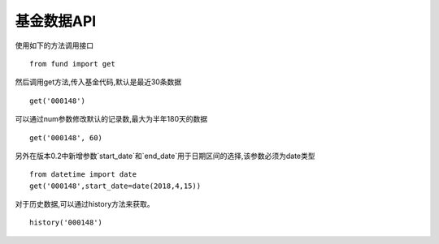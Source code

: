 ===================
基金数据API
===================

使用如下的方法调用接口 ::

    from fund import get


然后调用get方法,传入基金代码,默认是最近30条数据 ::


    get('000148')

可以通过num参数修改默认的记录数,最大为半年180天的数据 ::


    get('000148', 60)

另外在版本0.2中新增参数`start_date`和`end_date`用于日期区间的选择,该参数必须为date类型 ::

    from datetime import date
    get('000148',start_date=date(2018,4,15))

对于历史数据,可以通过history方法来获取。  ::

    history('000148')

